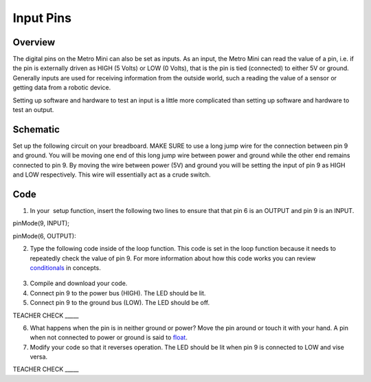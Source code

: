 Input Pins
=============

Overview
--------

The digital pins on the Metro Mini can also be set as inputs. As an
input, the Metro Mini can read the value of a pin, i.e. if the pin is
externally driven as HIGH (5 Volts) or LOW (0 Volts), that is the pin 
is tied (connected) to either 5V or ground. Generally inputs are used 
for receiving information from the outside world, such a reading the 
value of a sensor or getting data from a robotic device.

Setting up software and hardware to test an input is a little more
complicated than setting up software and hardware to test an output.

Schematic
---------

Set up the following circuit on your breadboard. MAKE SURE to use a long
jump wire for the connection between pin 9 and ground. You will be
moving one end of this long jump wire between power and ground while 
the other end remains connected to pin 9. By moving the wire between
power (5V) and ground you will be setting the input of pin 9 as HIGH 
and LOW respectively. This wire will essentially act as a crude switch.

.. figure:: images/image101.png
   :alt: 

Code
----

1. In your  setup function, insert the following two lines to ensure
   that that pin 6 is an OUTPUT and pin 9 is an INPUT.

pinMode(9, INPUT);        

pinMode(6, OUTPUT):

2. Type the following code inside of the loop function. This code is set
   in the loop function because it needs to repeatedly check the value
   of pin 9. For more information about how this code works you can
   review
   `conditionals <https://www.google.com/url?q=https://docs.google.com/document/d/1BmZbXzxnD2j17QToSZ9jeZmnP7burwfksfQq2v4zu-Y/edit%23heading%3Dh.o11qq65yx4ek&sa=D&ust=1587613173872000>`__ in
   concepts.

.. figure:: images/image52.png
   :alt: 

3. Compile and download your code.
4. Connect pin 9 to the power bus (HIGH). The LED should be lit.
5. Connect pin 9 to the ground bus (LOW). The LED should be off.

TEACHER CHECK \_\_\_\_\_

6. What happens when the pin is in neither ground or power? Move the pin
   around or touch it with your hand. A pin when not connected to power
   or ground is said to
   `float <https://www.google.com/url?q=https://docs.google.com/document/d/1BmZbXzxnD2j17QToSZ9jeZmnP7burwfksfQq2v4zu-Y/edit%23heading%3Dh.jcbntq8yv6k7&sa=D&ust=1587613173873000>`__.
7. Modify your code so that it reverses operation. The LED should be lit
   when pin 9 is connected to LOW and vise versa.

TEACHER CHECK \_\_\_\_\_
